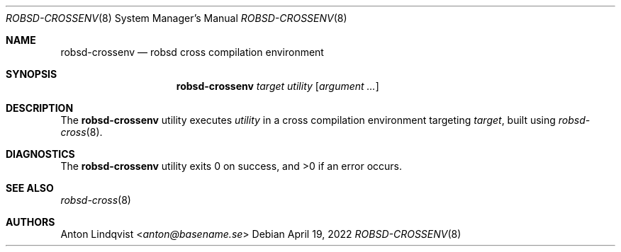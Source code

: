 .Dd $Mdocdate: April 19 2022 $
.Dt ROBSD-CROSSENV 8
.Os
.Sh NAME
.Nm robsd-crossenv
.Nd robsd cross compilation environment
.Sh SYNOPSIS
.Nm robsd-crossenv
.Ar target utility
.Op Ar argument ...
.Sh DESCRIPTION
The
.Nm
utility executes
.Ar utility
in a cross compilation environment targeting
.Ar target ,
built using
.Xr robsd-cross 8 .
.Sh DIAGNOSTICS
.Ex -std
.Sh SEE ALSO
.Xr robsd-cross 8
.Sh AUTHORS
.An Anton Lindqvist Aq Mt anton@basename.se

